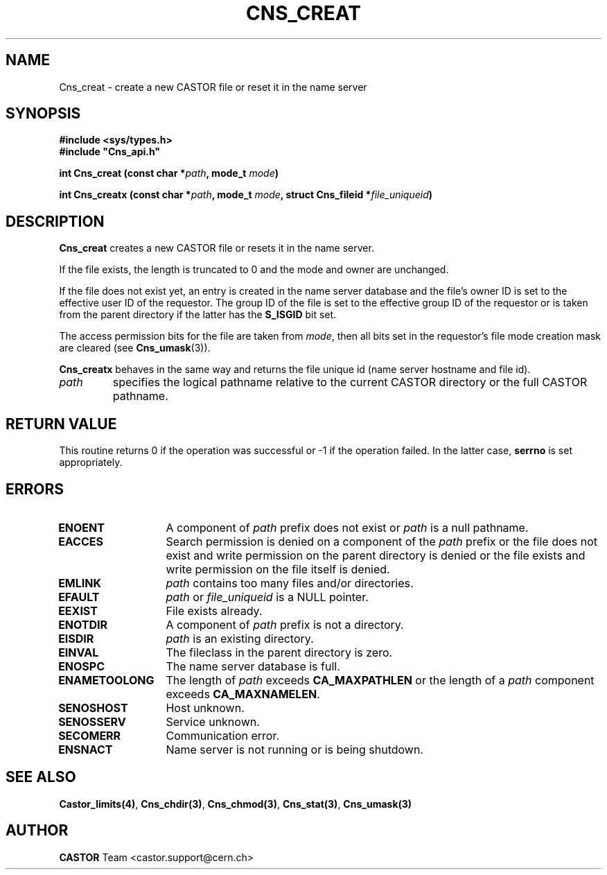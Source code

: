 .\" Copyright (C) 1999-2005 by CERN/IT/PDP/DM
.\" All rights reserved
.\"
.TH CNS_CREAT 3 "$Date: 2009/06/30 12:54:06 $" CASTOR "Cns Library Functions"
.SH NAME
Cns_creat \- create a new CASTOR file or reset it in the name server
.SH SYNOPSIS
.B #include <sys/types.h>
.br
\fB#include "Cns_api.h"\fR
.sp
.BI "int Cns_creat (const char *" path ,
.BI "mode_t " mode )
.sp
.BI "int Cns_creatx (const char *" path ,
.BI "mode_t " mode ,
.BI "struct Cns_fileid *" file_uniqueid )
.SH DESCRIPTION
.B Cns_creat
creates a new CASTOR file or resets it in the name server.
.LP
If the file exists, the length is truncated to 0 and the mode and owner
are unchanged.
.LP
If the file does not exist yet, an entry is created in the name server
database and the file's owner ID is set to the effective user ID of the
requestor.
The group ID of the file is set to the effective group ID of the requestor
or is taken from the parent directory if the latter has the
.B S_ISGID
bit set.
.LP
The access permission bits for the file are taken from
.IR mode ,
then all bits set in the requestor's file mode creation mask are cleared (see
.BR Cns_umask (3)).
.LP
.B Cns_creatx
behaves in the same way and returns the file unique id (name server hostname
and file id).
.TP
.I path
specifies the logical pathname relative to the current CASTOR directory or
the full CASTOR pathname.
.SH RETURN VALUE
This routine returns 0 if the operation was successful or -1 if the operation
failed. In the latter case,
.B serrno
is set appropriately.
.SH ERRORS
.TP 1.3i
.B ENOENT
A component of
.I path
prefix does not exist or
.I path
is a null pathname.
.TP
.B EACCES
Search permission is denied on a component of the
.I path
prefix or the file does not exist and write permission on the parent directory
is denied or the file exists and write permission on the file itself is denied.
.TP
.B EMLINK
.I path
contains too many files and/or directories.
.TP
.B EFAULT
.I path
or
.I file_uniqueid
is a NULL pointer.
.TP
.B EEXIST
File exists already.
.TP
.B ENOTDIR
A component of
.I path
prefix is not a directory.
.TP
.B EISDIR
.I path
is an existing directory.
.TP
.B EINVAL
The fileclass in the parent directory is zero.
.TP
.B ENOSPC
The name server database is full.
.TP
.B ENAMETOOLONG
The length of
.I path
exceeds
.B CA_MAXPATHLEN
or the length of a
.I path
component exceeds
.BR CA_MAXNAMELEN .
.TP
.B SENOSHOST
Host unknown.
.TP
.B SENOSSERV
Service unknown.
.TP
.B SECOMERR
Communication error.
.TP
.B ENSNACT
Name server is not running or is being shutdown.
.SH SEE ALSO
.BR Castor_limits(4) ,
.BR Cns_chdir(3) ,
.BR Cns_chmod(3) ,
.BR Cns_stat(3) ,
.BR Cns_umask(3)
.SH AUTHOR
\fBCASTOR\fP Team <castor.support@cern.ch>
